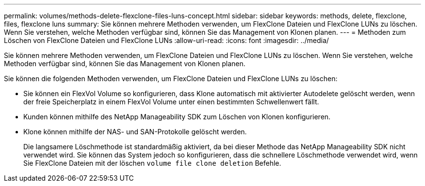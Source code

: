 ---
permalink: volumes/methods-delete-flexclone-files-luns-concept.html 
sidebar: sidebar 
keywords: methods, delete, flexclone, files, flexclone luns 
summary: Sie können mehrere Methoden verwenden, um FlexClone Dateien und FlexClone LUNs zu löschen. Wenn Sie verstehen, welche Methoden verfügbar sind, können Sie das Management von Klonen planen. 
---
= Methoden zum Löschen von FlexClone Dateien und FlexClone LUNs
:allow-uri-read: 
:icons: font
:imagesdir: ../media/


[role="lead"]
Sie können mehrere Methoden verwenden, um FlexClone Dateien und FlexClone LUNs zu löschen. Wenn Sie verstehen, welche Methoden verfügbar sind, können Sie das Management von Klonen planen.

Sie können die folgenden Methoden verwenden, um FlexClone Dateien und FlexClone LUNs zu löschen:

* Sie können ein FlexVol Volume so konfigurieren, dass Klone automatisch mit aktivierter Autodelete gelöscht werden, wenn der freie Speicherplatz in einem FlexVol Volume unter einen bestimmten Schwellenwert fällt.
* Kunden können mithilfe des NetApp Manageability SDK zum Löschen von Klonen konfigurieren.
* Klone können mithilfe der NAS- und SAN-Protokolle gelöscht werden.
+
Die langsamere Löschmethode ist standardmäßig aktiviert, da bei dieser Methode das NetApp Manageability SDK nicht verwendet wird. Sie können das System jedoch so konfigurieren, dass die schnellere Löschmethode verwendet wird, wenn Sie FlexClone Dateien mit der löschen `volume file clone deletion` Befehle.



